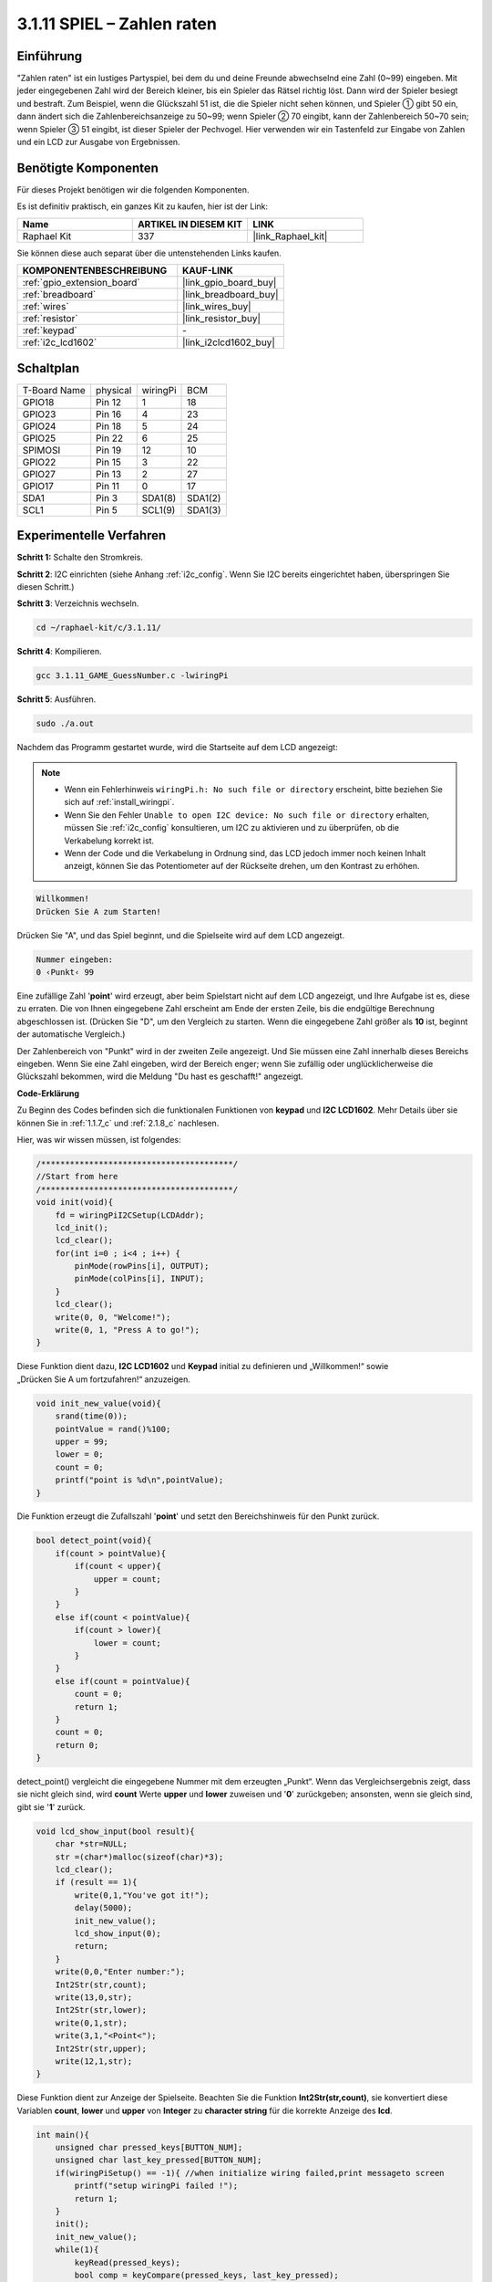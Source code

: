 .. _3.1.11_c:

3.1.11 SPIEL – Zahlen raten
~~~~~~~~~~~~~~~~~~~~~~~~~~~~~~~

Einführung
------------------

"Zahlen raten" ist ein lustiges Partyspiel, bei dem du und deine Freunde abwechselnd eine Zahl (0~99) eingeben. Mit jeder eingegebenen Zahl wird der Bereich kleiner, bis ein Spieler das Rätsel richtig löst. Dann wird der Spieler besiegt und bestraft. Zum Beispiel, wenn die Glückszahl 51 ist, die die Spieler nicht sehen können, und Spieler ① gibt 50 ein, dann ändert sich die Zahlenbereichsanzeige zu 50~99; wenn Spieler ② 70 eingibt, kann der Zahlenbereich 50~70 sein; wenn Spieler ③ 51 eingibt, ist dieser Spieler der Pechvogel. Hier verwenden wir ein Tastenfeld zur Eingabe von Zahlen und ein LCD zur Ausgabe von Ergebnissen.

Benötigte Komponenten
------------------------------

Für dieses Projekt benötigen wir die folgenden Komponenten.

.. image:: ../img/list_GAME_Guess_Number.png
    :align: center

Es ist definitiv praktisch, ein ganzes Kit zu kaufen, hier ist der Link:

.. list-table::
    :widths: 20 20 20
    :header-rows: 1

    *   - Name	
        - ARTIKEL IN DIESEM KIT
        - LINK
    *   - Raphael Kit
        - 337
        - |link_Raphael_kit|

Sie können diese auch separat über die untenstehenden Links kaufen.

.. list-table::
    :widths: 30 20
    :header-rows: 1

    *   - KOMPONENTENBESCHREIBUNG
        - KAUF-LINK

    *   - :ref:`gpio_extension_board`
        - |link_gpio_board_buy|
    *   - :ref:`breadboard`
        - |link_breadboard_buy|
    *   - :ref:`wires`
        - |link_wires_buy|
    *   - :ref:`resistor`
        - |link_resistor_buy|
    *   - :ref:`keypad`
        - \-
    *   - :ref:`i2c_lcd1602`
        - |link_i2clcd1602_buy|

Schaltplan
-----------------------

============ ======== ======== =======
T-Board Name physical wiringPi BCM
GPIO18       Pin 12   1        18
GPIO23       Pin 16   4        23
GPIO24       Pin 18   5        24
GPIO25       Pin 22   6        25
SPIMOSI      Pin 19   12       10
GPIO22       Pin 15   3        22
GPIO27       Pin 13   2        27
GPIO17       Pin 11   0        17
SDA1         Pin 3    SDA1(8)  SDA1(2)
SCL1         Pin 5    SCL1(9)  SDA1(3)
============ ======== ======== =======

.. image:: ../img/Schematic_three_one12.png
   :align: center

Experimentelle Verfahren
-----------------------------

**Schritt 1:** Schalte den Stromkreis.

.. image:: ../img/image273.png

**Schritt 2**: I2C einrichten (siehe Anhang :ref:`i2c_config`. Wenn Sie I2C bereits eingerichtet haben, überspringen Sie diesen Schritt.)

**Schritt 3**: Verzeichnis wechseln.

.. raw:: html

   <run></run>

.. code-block:: 

    cd ~/raphael-kit/c/3.1.11/

**Schritt 4**: Kompilieren.

.. raw:: html

   <run></run>

.. code-block:: 

    gcc 3.1.11_GAME_GuessNumber.c -lwiringPi

**Schritt 5**: Ausführen.

.. raw:: html

   <run></run>

.. code-block:: 

    sudo ./a.out

Nachdem das Programm gestartet wurde, wird die Startseite auf dem LCD angezeigt:

.. note::

    * Wenn ein Fehlerhinweis ``wiringPi.h: No such file or directory`` erscheint, bitte beziehen Sie sich auf :ref:`install_wiringpi`.
    * Wenn Sie den Fehler ``Unable to open I2C device: No such file or directory`` erhalten, müssen Sie :ref:`i2c_config` konsultieren, um I2C zu aktivieren und zu überprüfen, ob die Verkabelung korrekt ist.
    * Wenn der Code und die Verkabelung in Ordnung sind, das LCD jedoch immer noch keinen Inhalt anzeigt, können Sie das Potentiometer auf der Rückseite drehen, um den Kontrast zu erhöhen.

.. code-block:: 

   Willkommen!
   Drücken Sie A zum Starten!

Drücken Sie "A", und das Spiel beginnt, und die Spielseite wird auf dem LCD angezeigt.

.. code-block:: 

   Nummer eingeben:
   0 ‹Punkt‹ 99

Eine zufällige Zahl '\ **point**\ ' wird erzeugt, aber beim Spielstart nicht auf dem LCD angezeigt, und Ihre Aufgabe ist es, diese zu erraten. Die von Ihnen eingegebene Zahl erscheint am Ende der ersten Zeile, bis die endgültige Berechnung abgeschlossen ist. (Drücken Sie "D", um den Vergleich zu starten. Wenn die eingegebene Zahl größer als **10** ist, beginnt der automatische Vergleich.)

Der Zahlenbereich von "Punkt" wird in der zweiten Zeile angezeigt. Und Sie müssen eine Zahl innerhalb dieses Bereichs eingeben. Wenn Sie eine Zahl eingeben, wird der Bereich enger; wenn Sie zufällig oder unglücklicherweise die Glückszahl bekommen, wird die Meldung "Du hast es geschafft!" angezeigt.

**Code-Erklärung**

Zu Beginn des Codes befinden sich die funktionalen Funktionen von **keypad** und **I2C LCD1602**. Mehr Details über sie können Sie in :ref:`1.1.7_c` und :ref:`2.1.8_c` nachlesen.

Hier, was wir wissen müssen, ist folgendes:

.. code-block:: c

    /****************************************/
    //Start from here
    /****************************************/
    void init(void){
        fd = wiringPiI2CSetup(LCDAddr);
        lcd_init();
        lcd_clear();
        for(int i=0 ; i<4 ; i++) {
            pinMode(rowPins[i], OUTPUT);
            pinMode(colPins[i], INPUT);
        }
        lcd_clear();
        write(0, 0, "Welcome!");
        write(0, 1, "Press A to go!");
    }
    
Diese Funktion dient dazu, **I2C LCD1602** und **Keypad** initial zu definieren und „Willkommen!“ sowie „Drücken Sie A um fortzufahren!“ anzuzeigen.

.. code-block:: c

    void init_new_value(void){
        srand(time(0));
        pointValue = rand()%100;
        upper = 99;
        lower = 0;
        count = 0;
        printf("point is %d\n",pointValue);
    }

Die Funktion erzeugt die Zufallszahl '\ **point**\ ' und setzt den Bereichshinweis für den Punkt zurück.

.. code-block:: c

    bool detect_point(void){
        if(count > pointValue){
            if(count < upper){
                upper = count;
            }
        }
        else if(count < pointValue){
            if(count > lower){
                lower = count;
            }
        }
        else if(count = pointValue){
            count = 0;
            return 1;
        }
        count = 0;
        return 0;
    }

detect_point() vergleicht die eingegebene Nummer mit dem erzeugten „Punkt“. Wenn das Vergleichsergebnis zeigt, dass sie nicht gleich sind, wird **count** Werte **upper** und **lower** zuweisen und '\ **0**\ ' zurückgeben; ansonsten, wenn sie gleich sind, gibt sie '\ **1**\ ' zurück.

.. code-block:: c

    void lcd_show_input(bool result){
        char *str=NULL;
        str =(char*)malloc(sizeof(char)*3);
        lcd_clear();
        if (result == 1){
            write(0,1,"You've got it!");
            delay(5000);
            init_new_value();
            lcd_show_input(0);
            return;
        }
        write(0,0,"Enter number:");
        Int2Str(str,count);
        write(13,0,str);
        Int2Str(str,lower);
        write(0,1,str);
        write(3,1,"<Point<");
        Int2Str(str,upper);
        write(12,1,str);
    }

Diese Funktion dient zur Anzeige der Spielseite. Beachten Sie die Funktion **Int2Str(str,count)**, sie konvertiert diese Variablen **count**, **lower** und **upper** von **Integer** zu **character string** für die korrekte Anzeige des **lcd**.

.. code-block:: c

    int main(){
        unsigned char pressed_keys[BUTTON_NUM];
        unsigned char last_key_pressed[BUTTON_NUM];
        if(wiringPiSetup() == -1){ //when initialize wiring failed,print messageto screen
            printf("setup wiringPi failed !");
            return 1; 
        }
        init();
        init_new_value();
        while(1){
            keyRead(pressed_keys);
            bool comp = keyCompare(pressed_keys, last_key_pressed);
            if (!comp){
                if(pressed_keys[0] != 0){
                    bool result = 0;
                    if(pressed_keys[0] == 'A'){
                        init_new_value();
                        lcd_show_input(0);
                    }
                    else if(pressed_keys[0] == 'D'){
                        result = detect_point();
                        lcd_show_input(result);
                    }
                    else if(pressed_keys[0] >='0' && pressed_keys[0] <= '9'){
                        count = count * 10;
                        count = count + (pressed_keys[0] - 48);
                        if (count>=10){
                            result = detect_point();
                        }
                        lcd_show_input(result);
                    }
                }
                keyCopy(last_key_pressed, pressed_keys);
            }
            delay(100);
        }
        return 0;   
    }


Main() enthält den gesamten Prozess des Programms, wie unten dargestellt:

1) Initialisierung von **I2C LCD1602** und **Keypad**.

2) Verwenden von **init_new_value()**, um eine Zufallszahl **0-99** zu erstellen.

3) Prüfen, ob die Taste gedrückt wurde und den Tastenwert abrufen.

4) Wenn die Taste '\ **A**\ ' gedrückt wird, erscheint eine Zufallszahl **0-99** und das Spiel beginnt.

5) Wenn festgestellt wird, dass die Taste '\ **D**\ ' gedrückt wurde, tritt das Programm in die Ergebnisbewertung ein und zeigt das Ergebnis auf dem LCD an. Dieser Schritt gewährleistet, dass Sie das Ergebnis auch dann beurteilen können, wenn Sie nur eine Nummer drücken und anschließend die Taste '\ **D**\ ' betätigen.

6) Wenn eine Taste **0-9** gedrückt wird, ändert sich der Wert von **count**; wenn **count** größer als **10** ist, beginnt die Beurteilung.

7) Die Änderungen des Spiels und seiner Werte werden auf **LCD1602** angezeigt.

Phänomen-Bild
------------------------

.. image:: ../img/image274.jpeg
   :align: center